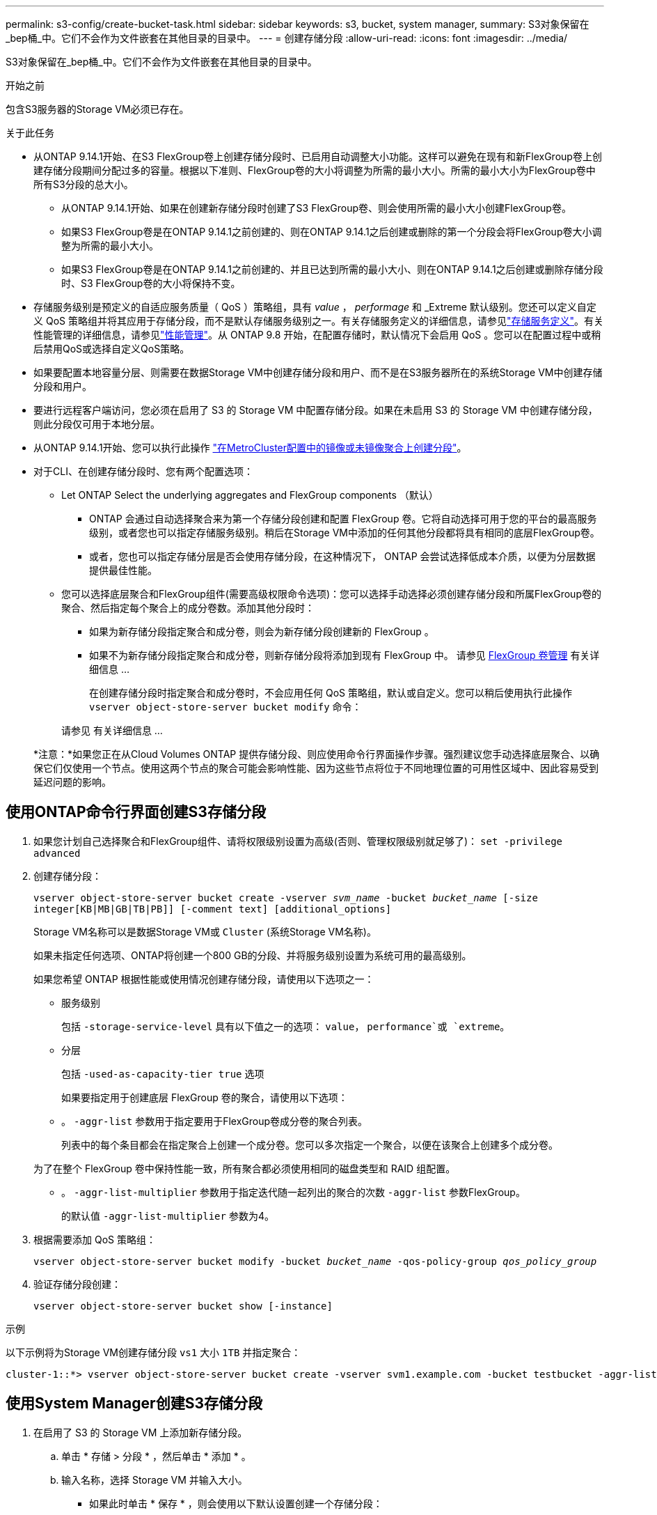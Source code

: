 ---
permalink: s3-config/create-bucket-task.html 
sidebar: sidebar 
keywords: s3, bucket, system manager, 
summary: S3对象保留在_bep桶_中。它们不会作为文件嵌套在其他目录的目录中。 
---
= 创建存储分段
:allow-uri-read: 
:icons: font
:imagesdir: ../media/


[role="lead"]
S3对象保留在_bep桶_中。它们不会作为文件嵌套在其他目录的目录中。

.开始之前
包含S3服务器的Storage VM必须已存在。

.关于此任务
* 从ONTAP 9.14.1开始、在S3 FlexGroup卷上创建存储分段时、已启用自动调整大小功能。这样可以避免在现有和新FlexGroup卷上创建存储分段期间分配过多的容量。根据以下准则、FlexGroup卷的大小将调整为所需的最小大小。所需的最小大小为FlexGroup卷中所有S3分段的总大小。
+
** 从ONTAP 9.14.1开始、如果在创建新存储分段时创建了S3 FlexGroup卷、则会使用所需的最小大小创建FlexGroup卷。
** 如果S3 FlexGroup卷是在ONTAP 9.14.1之前创建的、则在ONTAP 9.14.1之后创建或删除的第一个分段会将FlexGroup卷大小调整为所需的最小大小。
** 如果S3 FlexGroup卷是在ONTAP 9.14.1之前创建的、并且已达到所需的最小大小、则在ONTAP 9.14.1之后创建或删除存储分段时、S3 FlexGroup卷的大小将保持不变。


* 存储服务级别是预定义的自适应服务质量（ QoS ）策略组，具有 _value_ ， _performage_ 和 _Extreme 默认级别。您还可以定义自定义 QoS 策略组并将其应用于存储分段，而不是默认存储服务级别之一。有关存储服务定义的详细信息，请参见link:storage-service-definitions-reference.html["存储服务定义"]。有关性能管理的详细信息，请参见link:../performance-admin/index.html["性能管理"]。从 ONTAP 9.8 开始，在配置存储时，默认情况下会启用 QoS 。您可以在配置过程中或稍后禁用QoS或选择自定义QoS策略。


* 如果要配置本地容量分层、则需要在数据Storage VM中创建存储分段和用户、而不是在S3服务器所在的系统Storage VM中创建存储分段和用户。
* 要进行远程客户端访问，您必须在启用了 S3 的 Storage VM 中配置存储分段。如果在未启用 S3 的 Storage VM 中创建存储分段，则此分段仅可用于本地分层。
* 从ONTAP 9.14.1开始、您可以执行此操作 link:create-bucket-mcc-task.html["在MetroCluster配置中的镜像或未镜像聚合上创建分段"]。
* 对于CLI、在创建存储分段时、您有两个配置选项：
+
** Let ONTAP Select the underlying aggregates and FlexGroup components （默认）
+
*** ONTAP 会通过自动选择聚合来为第一个存储分段创建和配置 FlexGroup 卷。它将自动选择可用于您的平台的最高服务级别，或者您也可以指定存储服务级别。稍后在Storage VM中添加的任何其他分段都将具有相同的底层FlexGroup卷。
*** 或者，您也可以指定存储分层是否会使用存储分段，在这种情况下， ONTAP 会尝试选择低成本介质，以便为分层数据提供最佳性能。


** 您可以选择底层聚合和FlexGroup组件(需要高级权限命令选项)：您可以选择手动选择必须创建存储分段和所属FlexGroup卷的聚合、然后指定每个聚合上的成分卷数。添加其他分段时：
+
*** 如果为新存储分段指定聚合和成分卷，则会为新存储分段创建新的 FlexGroup 。
*** 如果不为新存储分段指定聚合和成分卷，则新存储分段将添加到现有 FlexGroup 中。
请参见 xref:../flexgroup/index.html[FlexGroup 卷管理] 有关详细信息 ...
+
在创建存储分段时指定聚合和成分卷时，不会应用任何 QoS 策略组，默认或自定义。您可以稍后使用执行此操作 `vserver object-store-server bucket modify` 命令：

+
请参见  有关详细信息 ...

+
*注意：*如果您正在从Cloud Volumes ONTAP 提供存储分段、则应使用命令行界面操作步骤。强烈建议您手动选择底层聚合、以确保它们仅使用一个节点。使用这两个节点的聚合可能会影响性能、因为这些节点将位于不同地理位置的可用性区域中、因此容易受到延迟问题的影响。









== 使用ONTAP命令行界面创建S3存储分段

. 如果您计划自己选择聚合和FlexGroup组件、请将权限级别设置为高级(否则、管理权限级别就足够了)： `set -privilege advanced`
. 创建存储分段：
+
`vserver object-store-server bucket create -vserver _svm_name_ -bucket _bucket_name_ [-size integer[KB|MB|GB|TB|PB]] [-comment text] [additional_options]`

+
Storage VM名称可以是数据Storage VM或 `Cluster` (系统Storage VM名称)。

+
如果未指定任何选项、ONTAP将创建一个800 GB的分段、并将服务级别设置为系统可用的最高级别。

+
如果您希望 ONTAP 根据性能或使用情况创建存储分段，请使用以下选项之一：

+
** 服务级别
+
包括 `-storage-service-level` 具有以下值之一的选项： `value`， `performance`或 `extreme`。

** 分层
+
包括 `-used-as-capacity-tier true` 选项



+
如果要指定用于创建底层 FlexGroup 卷的聚合，请使用以下选项：

+
** 。 `-aggr-list` 参数用于指定要用于FlexGroup卷成分卷的聚合列表。
+
列表中的每个条目都会在指定聚合上创建一个成分卷。您可以多次指定一个聚合，以便在该聚合上创建多个成分卷。

+
为了在整个 FlexGroup 卷中保持性能一致，所有聚合都必须使用相同的磁盘类型和 RAID 组配置。

** 。 `-aggr-list-multiplier` 参数用于指定迭代随一起列出的聚合的次数 `-aggr-list` 参数FlexGroup。
+
的默认值 `-aggr-list-multiplier` 参数为4。



. 根据需要添加 QoS 策略组：
+
`vserver object-store-server bucket modify -bucket _bucket_name_ -qos-policy-group _qos_policy_group_`

. 验证存储分段创建：
+
`vserver object-store-server bucket show [-instance]`



.示例
以下示例将为Storage VM创建存储分段 `vs1` 大小 `1TB` 并指定聚合：

[listing]
----
cluster-1::*> vserver object-store-server bucket create -vserver svm1.example.com -bucket testbucket -aggr-list aggr1 -size 1TB
----


== 使用System Manager创建S3存储分段

. 在启用了 S3 的 Storage VM 上添加新存储分段。
+
.. 单击 * 存储 > 分段 * ，然后单击 * 添加 * 。
.. 输入名称，选择 Storage VM 并输入大小。
+
*** 如果此时单击 * 保存 * ，则会使用以下默认设置创建一个存储分段：
+
**** 除非任何组策略已生效，否则不会向任何用户授予对存储分段的访问权限。
+

NOTE: 您不应使用 S3 root 用户管理 ONTAP 对象存储并共享其权限，因为它对对象存储具有无限制的访问权限。而是使用您分配的管理权限创建一个用户或组。

**** 系统可用性最高的服务质量（性能）级别。


*** 单击*Save*以使用这些默认值创建分段。








=== 配置其他权限和限制

您可以在配置存储分段时单击*More Options (*更多选项*)来配置对象锁定、用户权限和性能级别设置，也可以稍后修改这些设置。

如果要使用 S3 对象存储进行 FabricPool 分层，请考虑选择 * 用于分层 * （使用低成本介质，为分层数据提供最佳性能），而不是性能服务级别。

如果要为对象启用版本控制以便稍后恢复，请选择*Enable Versioning*。如果要在存储分段上启用对象锁定、则默认情况下会启用版本控制。有关对象版本控制的信息、请参见 https://docs.aws.amazon.com/AmazonS3/latest/userguide/Versioning.html["在适用于Amazon的S3存储分段中使用版本控制"]。

从9.14.1开始、S3存储分段支持对象锁定。S3对象锁定需要标准SnapLock许可证。此许可证包含在中link:../system-admin/manage-licenses-concept.html["ONTAP One"]。在ONTAP One之前、SnapLock许可证包含在"安全性和合规性"包中。安全与合规性包不再提供、但仍然有效。虽然目前并不需要，但现有客户可以选择 https://docs.netapp.com/us-en/ontap/system-admin/download-nlf-task.html["升级到ONTAP One"]。如果要在存储分段上启用对象锁定，则应 https://docs.netapp.com/us-en/ontap/system-admin/manage-license-task.html["验证是否已安装SnapLock许可证"]。如果未安装SnapLock许可证、则必须 https://docs.netapp.com/us-en/ontap/system-admin/install-license-task.html["安装"]先安装该许可证、然后才能启用对象锁定。确认已安装SnapLock许可证后，要防止存储分段中的对象被删除或覆盖，请选择*Enable object locking*。锁定可以在所有或特定版本的对象上启用、并且只能在为集群节点初始化SnapLock Compliance时钟时才启用。请按照以下步骤操作：

. 如果未在集群的任何节点上初始化SnapLock Compliance时钟，则会显示*初 始化SnapLock Compliance Clock*按钮。单击*初始化SnapLock Compliance Clock*以初始化集群节点上的SnapLock Compliance时钟。
. 选择*监管*模式可激活基于时间的锁定，该锁定允许对对象具有_Write Once, Read M众多(WORM)_权限。即使在_监管_模式下、具有特定权限的管理员用户也可以删除这些对象。
. 如果要对对象指定更严格的删除和更新规则，请选择*Compliance模式。在此对象锁定模式下、对象只能在指定保留期限结束后过期。除非指定保留期限、否则对象将无限期保持锁定状态。
. 如果希望锁定在特定时间段内有效、请指定锁定的保留期限(以天或年为单位)。
+

NOTE: 锁定适用于分版本和非分版本S3分段。对象锁定不适用于NAS对象。



您可以为存储分段配置保护和权限设置以及性能服务级别。


NOTE: 在配置权限之前、您必须已创建用户和组。

有关信息，请参见 link:../s3-snapmirror/create-remote-mirror-new-bucket-task.html["为新存储分段创建镜像"]。



=== 验证对存储分段的访问

在S3客户端应用程序(无论是ONTAP S3还是外部第三方应用程序)上、您可以输入以下命令来验证您对新创建存储分段的访问权限：

* S3 服务器 CA 证书。
* 用户的访问密钥和机密密钥。
* S3 服务器 FQDN 名称和存储分段名称。


